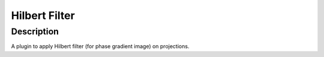 Hilbert Filter
########################################################

Description
--------------------------

A plugin to apply Hilbert filter (for phase gradient image) on projections. 
